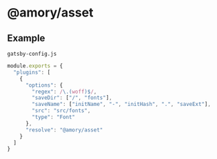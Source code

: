 * @amory/asset

** Example

**** =gatsby-config.js=

#+begin_src js
module.exports = {
  "plugins": [
    {
      "options": {
        "regex": /\.(woff)$/,
        "saveDir": ["/", "fonts"],
        "saveName": ["initName", "-", "initHash", ".", "saveExt"],
        "src": "src/fonts",
        "type": "Font"
      },
      "resolve": "@amory/asset"
    }
  ]
}
#+end_src
